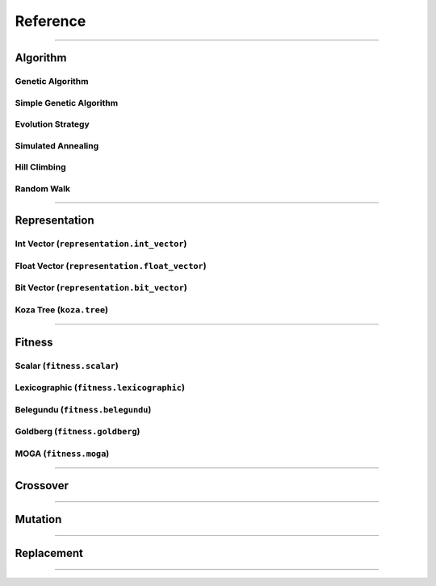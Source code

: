 =========
Reference
=========

-------------------------------------------------------------------------------

Algorithm
==========

Genetic Algorithm
-----------------

Simple Genetic Algorithm
------------------------

Evolution Strategy
------------------

Simulated Annealing
-------------------

Hill Climbing
-------------

Random Walk
-----------

-------------------------------------------------------------------------------

Representation
==============

Int Vector (``representation.int_vector``)
------------------------------------------

Float Vector (``representation.float_vector``)
----------------------------------------------

Bit Vector (``representation.bit_vector``)
------------------------------------------

Koza Tree (``koza.tree``)
-------------------------

-------------------------------------------------------------------------------

Fitness
=======

Scalar (``fitness.scalar``)
---------------------------

Lexicographic (``fitness.lexicographic``)
-----------------------------------------

Belegundu (``fitness.belegundu``)
---------------------------------

Goldberg (``fitness.goldberg``)
-------------------------------

MOGA (``fitness.moga``)
-----------------------

-------------------------------------------------------------------------------

Crossover
=========

-------------------------------------------------------------------------------

Mutation
========

-------------------------------------------------------------------------------

Replacement
===========

-------------------------------------------------------------------------------
